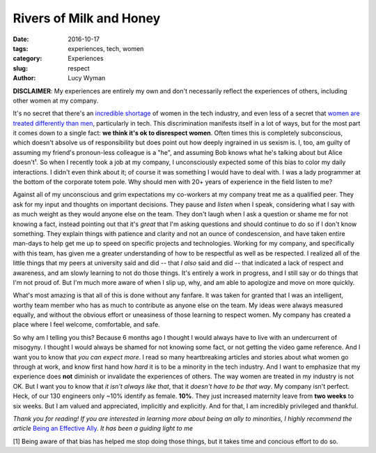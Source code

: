 Rivers of Milk and Honey
========================
:date: 2016-10-17
:tags: experiences, tech, women
:category: Experiences
:slug: respect
:author: Lucy Wyman

**DISCLAIMER**: My experiences are entirely my own and don't
necessarily reflect the experiences of others, including other women
at my company. 

It's no secret that there's an `incredible shortage`_ of women in the
tech industry, and even less of a secret that `women are treated
differently than men`_, particularly in tech. This discrimination manifests itself in a lot of
ways, but for the most part it comes down to a single fact: **we think
it's ok to disrespect women**.  Often times this is completely
subconscious, which doesn't absolve us of responsibility but does
point out how deeply ingrained in us sexism is. I, too, am guilty of
assuming my friend's pronoun-less colleague is a "he", and assuming
Bob knows what he's talking about but Alice doesn't¹.  So when I
recently took a job at my company, I unconsciously expected some of
this bias to color my daily interactions. I didn't even think about
it; of course it was something I would have to deal with. I was a lady
programmer at the bottom of the corporate totem pole. Why should men
with 20+ years of experience in the field listen to me?

.. _incredible shortage: http://stackoverflow.com/research/developer-survey-2016#developer-profile-gender
.. _women are treated differently than men: http://blog.lucywyman.me/boy.html

Against all of my unconscious and grim expectations my co-workers at
my company treat me as a qualified peer.  They ask for my input and
thoughts on important decisions. They pause and *listen* when I speak,
considering what I say with as much weight as they would anyone else
on the team. They don't laugh when I ask a question or shame me for
not knowing a fact, instead pointing out that it's *great* that I'm
asking questions and should continue to do so if I don't know
something.  They explain things with patience and clarity and not an
ounce of condescension, and have taken entire man-days to help get me
up to speed on specific projects and technologies.  Working for
my company, and specifically with this team, has given me a greater
understanding of how to be respectful as well as be respected.  I
realized all of the little things that my peers at university said and
did -- that *I also* said and did -- that indicated a lack of respect
and awareness, and am slowly learning to not do those things. It's
entirely a work in progress, and I still say or do things that I'm not
proud of.  But I'm much more aware of when I slip up, why, and am able
to apologize and move on more quickly.

What's most amazing is that all of this is done without any fanfare.
It was taken for granted that I was an intelligent, worthy team member
who has as much to contribute as anyone else on the team. My ideas
were always measured equally, and without the obvious effort or
uneasiness of those learning to respect women. My company has created a
place where I feel welcome, comfortable, and safe. 

So why am I telling you this?  Because 6 months ago I thought I would
always have to live with an undercurrent of misogyny.  I thought I
would always be shamed for not knowing some fact, or not getting the
video game reference. And I want you to know that *you can expect
more*. I read so many heartbreaking articles and stories about what
women go through at work, and know first hand how *hard* it is to be a
minority in the tech industry. And I want to emphasize that my
experience does **not** diminish or invalidate the experiences of
others. The way women are treated in my industry is not OK. But I want
you to know that *it isn't always like that*, that it *doesn't have to
be that way*. My company isn't perfect.  Heck, of our 130 engineers
only ~10% identify as female.  **10%**.  They just increased maternity
leave from **two weeks** to six weeks.  But I am valued and
appreciated, implicitly and explicitly. And for that, I am incredibly
privileged and thankful.

*Thank you for reading!  If you are interested in learning more about
being an ally to minorities, I highly recommend the article* `Being an
Effective Ally`_.  *It has been a guiding light to me*

[1] Being aware of that bias has helped me stop doing those things,
but it takes time and concious effort to do so. 

.. _Being an Effective Ally: https://codeascraft.com/2016/10/19/being-an-effective-ally-to-women-and-non-binary-people/
